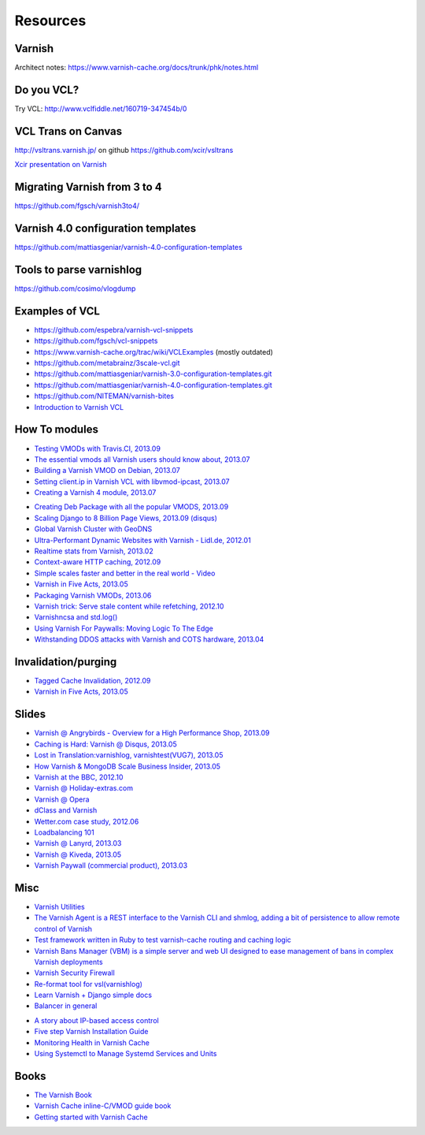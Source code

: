 .. _general_resources:

Resources
=========

Varnish
-------

Architect notes: https://www.varnish-cache.org/docs/trunk/phk/notes.html


Do you VCL?
-----------

Try VCL: http://www.vclfiddle.net/160719-347454b/0


VCL Trans on Canvas
--------------------

http://vsltrans.varnish.jp/ on github https://github.com/xcir/vsltrans

`Xcir presentation on Varnish`_

.. _`Xcir presentation on Varnish`: http://www.slideshare.net/xcir/varnish-user-group-meeting-7final-ver


Migrating Varnish from 3 to 4
----------------------

https://github.com/fgsch/varnish3to4/


Varnish 4.0 configuration templates
-----------------------------------

https://github.com/mattiasgeniar/varnish-4.0-configuration-templates

Tools to parse varnishlog
-------------------------

https://github.com/cosimo/vlogdump

.. _vcl_resources:


Examples of VCL
----------------

-  https://github.com/espebra/varnish-vcl-snippets
-  https://github.com/fgsch/vcl-snippets
-  https://www.varnish-cache.org/trac/wiki/VCLExamples (mostly outdated)
-  https://github.com/metabrainz/3scale-vcl.git
-  https://github.com/mattiasgeniar/varnish-3.0-configuration-templates.git
-  https://github.com/mattiasgeniar/varnish-4.0-configuration-templates.git
-  https://github.com/NITEMAN/varnish-bites
-  `Introduction to Varnish VCL`_

.. _Introduction to Varnish VCL: http://www.slideshare.net/paxdickinson/introduction-to-varnish-vcl

How To modules
-------------

-  `Testing VMODs with Travis.CI, 2013.09`_
-  `The essential vmods all Varnish users should know about, 2013.07`_
-  `Building a Varnish VMOD on Debian, 2013.07`_
-  `Setting client.ip in Varnish VCL with libvmod-ipcast, 2013.07`_
-  `Creating a Varnish 4 module, 2013.07`_

.. _Testing VMODs with Travis.CI, 2013.09: http://lassekarstensen.wordpress.com/2013/09/10/testing-vmods-with-travis-travis-ci-org/
.. _The essential vmods all Varnish users should know about, 2013.07: https://info.varnish-software.com/blog/essential-vmods-all-varnish-users-should-know-about
.. _Building a Varnish VMOD on Debian, 2013.07: http://lassekarstensen.wordpress.com/2013/07/29/building-a-varnish-vmod-on-debian/
.. _Creating a Varnish 4 module, 2013.07: http://blog.zenika.com/index.php?post/2013/07/31/Creating-a-Varnish-4-module
.. _Setting client.ip in Varnish VCL with libvmod-ipcast, 2013.07: http://lassekarstensen.wordpress.com/2013/07/22/setting-client-ip-in-varnish-vcl-with-libvmod-ipcast


-  `Creating Deb Package with all the popular VMODS, 2013.09`_

-  `Scaling Django to 8 Billion Page Views, 2013.09 (disqus)`_
-  `Global Varnish Cluster with GeoDNS`_

-  `Ultra-Performant Dynamic Websites with Varnish - Lidl.de, 2012.01`_
-  `Realtime stats from Varnish, 2013.02`_
-  `Context-aware HTTP caching, 2012.09`_
-  `Simple scales faster and better in the real world - Video`_
-  `Varnish in Five Acts, 2013.05`_
-  `Packaging Varnish VMODs, 2013.06`_
-  `Varnish trick: Serve stale content while refetching, 2012.10`_
-  `Varnishncsa and std.log()`_
-  `Using Varnish For Paywalls: Moving Logic To The Edge`_
-  `Withstanding DDOS attacks with Varnish and COTS hardware, 2013.04`_

Invalidation/purging
--------------------

-  `Tagged Cache Invalidation, 2012.09`_
-  `Varnish in Five Acts, 2013.05`_

.. _`Tagged Cache Invalidation, 2012.09`: http://blog.kevburnsjr.com/tagged-cache-invalidation
.. _`Varnish in Five Acts, 2013.05`: http://dev.theladders.com/2013/05/varnish-in-five-acts/

Slides
------

-  `Varnish @ Angrybirds - Overview for a High Performance Shop,
   2013.09`_
-  `Caching is Hard: Varnish @ Disqus, 2013.05`_
-  `Lost in Translation:varnishlog, varnishtest(VUG7), 2013.05`_
-  `How Varnish & MongoDB Scale Business Insider, 2013.05`_
-  `Varnish at the BBC, 2012.10`_
-  `Varnish @ Holiday-extras.com`_
-  `Varnish @ Opera`_
-  `dClass and Varnish`_
-  `Wetter.com case study, 2012.06`_
-  `Loadbalancing 101`_
-  `Varnish @ Lanyrd, 2013.03`_
-  `Varnish @ Kiveda, 2013.05`_
-  `Varnish Paywall (commercial product), 2013.03`_

.. _Creating Deb Package with all the popular VMODS, 2013.09: https://github.com/mindreframer/vagrant-varnish-vmods-builder
.. _Scaling Django to 8 Billion Page Views, 2013.09 (disqus): http://blog.disqus.com/post/62187806135/scaling-django-to-8-billion-page-views
.. _Global Varnish Cluster with GeoDNS: http://www.slideshare.net/kimlindholm/globalvarnish-cluster-with-geodns
.. _How to build your own CDN using BIND, GeoIP, Nginx, and Varnish, 2010.07: http://blog.unixy.net/2010/07/how-to-build-your-own-cdn-using-bind-geoip-nginx-and-varnish
.. _Ultra-Performant Dynamic Websites with Varnish - Lidl.de, 2012.01: http://blog.mgm-tp.com/2012/01/varnish-web-cache/
.. _Realtime stats from Varnish, 2013.02: http://jiboumans.wordpress.com/2013/02/27/realtime-stats-from-varnish/
.. _Context-aware HTTP caching, 2012.09: http://asm89.github.io/2012/09/26/context-aware-http-caching.html
.. _Simple scales faster and better in the real world - Video: http://vimeo.com/album/2525252/video/74388108
.. _Varnish in Five Acts, 2013.05: http://dev.theladders.com/2013/05/varnish-in-five-acts/
.. _Packaging Varnish VMODs, 2013.06: https://kreuzwerker.de/en/blog/packaging-varnish-vmods-2/
.. _`Varnish trick: Serve stale content while refetching, 2012.10`: http://lassekarstensen.wordpress.com/2012/10/11/varnish-trick-serve-stale-content-while-refetching/
.. _Varnishncsa and std.log(): http://lassekarstensen.wordpress.com/2012/06/15/varnishncsa-and-std-log/
.. _`Using Varnish For Paywalls: Moving Logic To The Edge`: http://highscalability.com/blog/2012/9/12/using-varnish-for-paywalls-moving-logic-to-the-edge.html
.. _Withstanding DDOS attacks with Varnish and COTS hardware, 2013.04: https://info.varnish-software.com/blog/withstanding-ddos-attacks-varnish-and-cots-hardware

.. _Varnish @ Angrybirds - Overview for a High Performance Shop, 2013.09: http://www.slideshare.net/aoepeople/angrybirds-overview-for-a-high-performance-shop-stockholm
.. _`Caching is Hard: Varnish @ Disqus, 2013.05`: https://speakerdeck.com/mattrobenolt/caching-is-hard-varnish-at-disqus
.. _`Lost in Translation:varnishlog, varnishtest(VUG7), 2013.05`: http://www.slideshare.net/xcir/varnish-user-group-meeting-7final-ver
.. _How Varnish & MongoDB Scale Business Insider, 2013.05: http://www.slideshare.net/paxdickinson/scaling-business-insider
.. _Varnish at the BBC, 2012.10: http://www.slideshare.net/grahamlyons/varnish-at-the-bbc

.. _Varnish @ Holiday-extras.com: https://www.varnish-cache.org/sites/default/files/10_Varnish_Presentation_Holidays-Extras.pdf
.. _Varnish @ Opera: http://www.slideshare.net/cstrep/vug5-varnish-at-opera-software/
.. _dClass and Varnish: http://www.slideshare.net/rezanaghibi/dclass
.. _Wetter.com case study, 2012.06: https://speakerdeck.com/gaylord/wettercom-case-study-on-symfony_live-2012-paris
.. _Loadbalancing 101: https://speakerdeck.com/bradwhittington/load-balancing-101
.. _Varnish @ Lanyrd, 2013.03: https://speakerdeck.com/andrewgodwin/inside-lanyrds-architecture
.. _Varnish @ Kiveda, 2013.05: https://speakerdeck.com/dzuelke/surviving-a-prime-time-tv-commercial-sfliveportland2013-2013-05-23
.. _Varnish Paywall (commercial product), 2013.03: http://lassekarstensen.files.wordpress.com/2013/03/rl-paywall-2013-03.pdf

Misc
-----

-  `Varnish Utilities`_
-  `The Varnish Agent is a REST interface to the Varnish CLI and shmlog,
   adding a bit of persistence to allow remote control of
   Varnish`_
-  `Test framework written in Ruby to test varnish-cache routing and
   caching logic`_
-  `Varnish Bans Manager (VBM) is a simple server and web UI designed to ease management of bans in complex Varnish deployments`_
-  `Varnish Security Firewall`_
-  `Re-format tool for vsl(varnishlog)`_
-  `Learn Varnish + Django simple docs`_
-  `Balancer in general`_


..  _`Balancer in general`: https://github.com/observing/balancerbattle
.. _Varnish Utilities: https://varnish-cache.org/extras/index.html
.. _Test framework written in Ruby to test varnish-cache routing and caching logic: https://github.com/TV4/Urushiol.git
.. _The Varnish Agent is a REST interface to the Varnish CLI and shmlog, adding a bit of persistence to allow remote control of
   Varnish: https://github.com/varnish/vagent2
.. _Varnish Security Firewall: https://github.com/comotion/VSF.git
.. _Varnish Bans Manager (VBM) is a simple server and web UI designed to ease management of bans in complex Varnish deployments: https://github.com/allenta/varnish-bans-manager
.. _Re-format tool for vsl(varnishlog): https://github.com/xcir/vsltrans.git
.. _Learn Varnish + Django simple docs: https://github.com/nychng/learn-varnish

- `A story about IP-based access control`_
- `Five step Varnish Installation Guide`_
- `Monitoring Health in Varnish Cache`_
- `Using Systemctl to Manage Systemd Services and Units`_

.. _`A story about IP-based access control`: https://info.varnish-software.com/blog/failure-to-purge-a-story-about-client.ip-and-proxies
.. _`Five step Varnish Installation Guide`:  https://info.varnish-software.com/blog/install-and-test-varnish-in-5-steps
.. _`Monitoring Health in Varnish Cache`: https://info.varnish-software.com/blog/blog-sysadmin-monitoring-health-varnish-cache
.. _`Using Systemctl to Manage Systemd Services and Units`: https://www.digitalocean.com/community/tutorials/how-to-use-systemctl-to-manage-systemd-services-and-units



Books
-----
-  `The Varnish Book`_
-  `Varnish Cache inline-C/VMOD guide book`_
-  `Getting started with Varnish Cache`_

.. _Varnish Cache inline-C/VMOD guide book: https://github.com/xcir/C81-VarnishCache-inline-C-VMOD-guidebook
.. _Getting started with Varnish Cache: https://info.varnish-software.com/getting-started-with-varnish-cache-oreilly-book
.. _The Varnish Book: http://book.varnish-software.com/4.0/
